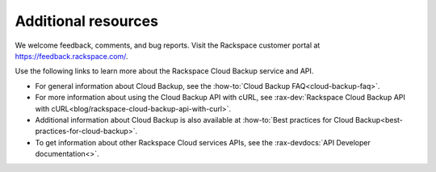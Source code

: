 .. _additional-resources:

Additional resources
~~~~~~~~~~~~~~~~~~~~

We welcome feedback, comments, and bug reports. Visit the Rackspace customer
portal at https://feedback.rackspace.com/.

Use the following links to learn more about the Rackspace Cloud Backup service
and API.

- For general information about Cloud Backup, see the
  :how-to:`Cloud Backup FAQ<cloud-backup-faq>`.

- For more information about using the Cloud Backup API with cURL, see
  :rax-dev:`Rackspace Cloud Backup API with cURL<blog/rackspace-cloud-backup-api-with-curl>`.

- Additional information about Cloud Backup is also available at
  :how-to:`Best practices for Cloud Backup<best-practices-for-cloud-backup>`.

- To get information about other Rackspace Cloud services APIs, see the
  :rax-devdocs:`API Developer documentation<>`.

.. _Product Feedback page: https://feedback.rackspace.com/forums/298161-storage/category/107823-cloud-backup
